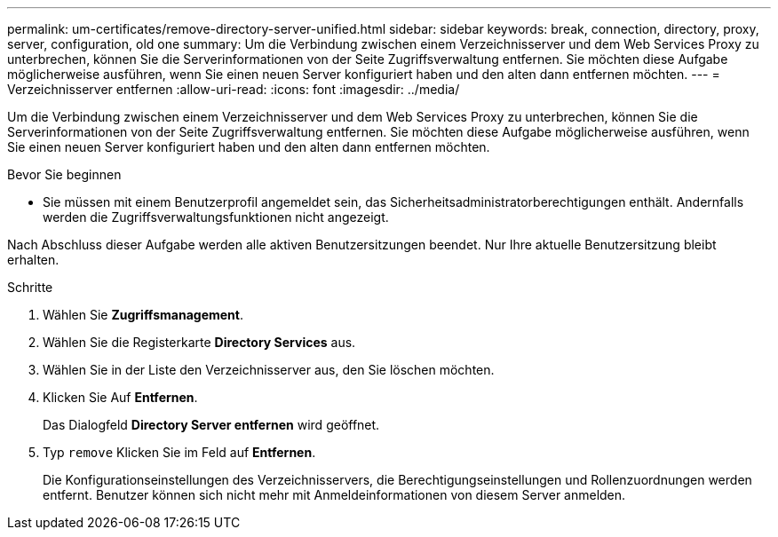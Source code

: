 ---
permalink: um-certificates/remove-directory-server-unified.html 
sidebar: sidebar 
keywords: break, connection, directory, proxy, server, configuration, old one 
summary: Um die Verbindung zwischen einem Verzeichnisserver und dem Web Services Proxy zu unterbrechen, können Sie die Serverinformationen von der Seite Zugriffsverwaltung entfernen. Sie möchten diese Aufgabe möglicherweise ausführen, wenn Sie einen neuen Server konfiguriert haben und den alten dann entfernen möchten. 
---
= Verzeichnisserver entfernen
:allow-uri-read: 
:icons: font
:imagesdir: ../media/


[role="lead"]
Um die Verbindung zwischen einem Verzeichnisserver und dem Web Services Proxy zu unterbrechen, können Sie die Serverinformationen von der Seite Zugriffsverwaltung entfernen. Sie möchten diese Aufgabe möglicherweise ausführen, wenn Sie einen neuen Server konfiguriert haben und den alten dann entfernen möchten.

.Bevor Sie beginnen
* Sie müssen mit einem Benutzerprofil angemeldet sein, das Sicherheitsadministratorberechtigungen enthält. Andernfalls werden die Zugriffsverwaltungsfunktionen nicht angezeigt.


Nach Abschluss dieser Aufgabe werden alle aktiven Benutzersitzungen beendet. Nur Ihre aktuelle Benutzersitzung bleibt erhalten.

.Schritte
. Wählen Sie *Zugriffsmanagement*.
. Wählen Sie die Registerkarte *Directory Services* aus.
. Wählen Sie in der Liste den Verzeichnisserver aus, den Sie löschen möchten.
. Klicken Sie Auf *Entfernen*.
+
Das Dialogfeld *Directory Server entfernen* wird geöffnet.

. Typ `remove` Klicken Sie im Feld auf *Entfernen*.
+
Die Konfigurationseinstellungen des Verzeichnisservers, die Berechtigungseinstellungen und Rollenzuordnungen werden entfernt. Benutzer können sich nicht mehr mit Anmeldeinformationen von diesem Server anmelden.


